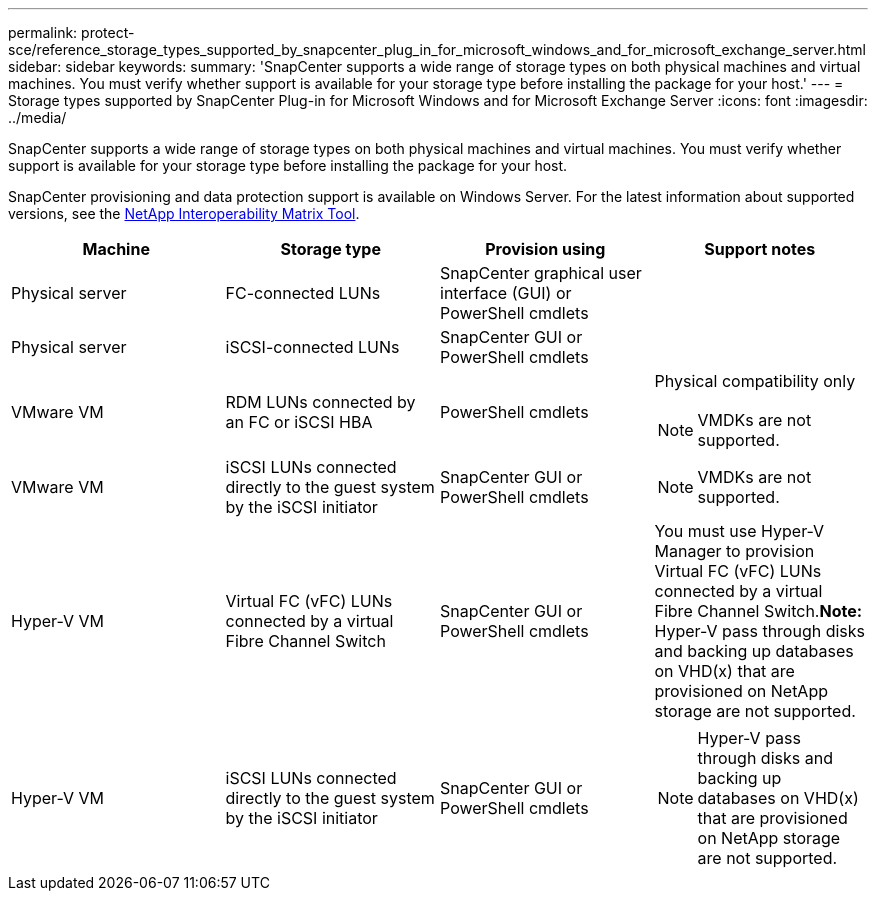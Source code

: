 ---
permalink: protect-sce/reference_storage_types_supported_by_snapcenter_plug_in_for_microsoft_windows_and_for_microsoft_exchange_server.html
sidebar: sidebar
keywords:
summary: 'SnapCenter supports a wide range of storage types on both physical machines and virtual machines. You must verify whether support is available for your storage type before installing the package for your host.'
---
= Storage types supported by SnapCenter Plug-in for Microsoft Windows and for Microsoft Exchange Server
:icons: font
:imagesdir: ../media/

[.lead]
SnapCenter supports a wide range of storage types on both physical machines and virtual machines. You must verify whether support is available for your storage type before installing the package for your host.

SnapCenter provisioning and data protection support is available on Windows Server. For the latest information about supported versions, see the http://mysupport.netapp.com/matrix[NetApp Interoperability Matrix Tool^].


|===
| Machine| Storage type| Provision using| Support notes

a|
Physical server
a|
FC-connected LUNs
a|
SnapCenter graphical user interface (GUI) or PowerShell cmdlets
a|

a|
Physical server
a|
iSCSI-connected LUNs
a|
SnapCenter GUI or PowerShell cmdlets
a|

a|
VMware VM
a|
RDM LUNs connected by an FC or iSCSI HBA
a|
PowerShell cmdlets
a|
Physical compatibility only

NOTE: VMDKs are not supported.

a|
VMware VM
a|
iSCSI LUNs connected directly to the guest system by the iSCSI initiator
a|
SnapCenter GUI or PowerShell cmdlets
a|

NOTE: VMDKs are not supported.

a|
Hyper-V VM
a|
Virtual FC (vFC) LUNs connected by a virtual Fibre Channel Switch
a|
SnapCenter GUI or PowerShell cmdlets
a|
You must use Hyper-V Manager to provision Virtual FC (vFC) LUNs connected by a virtual Fibre Channel Switch.*Note:* Hyper-V pass through disks and backing up databases on VHD(x) that are provisioned on NetApp storage are not supported.

a|
Hyper-V VM
a|
iSCSI LUNs connected directly to the guest system by the iSCSI initiator
a|
SnapCenter GUI or PowerShell cmdlets
a|

NOTE: Hyper-V pass through disks and backing up databases on VHD(x) that are provisioned on NetApp storage are not supported.

|===
